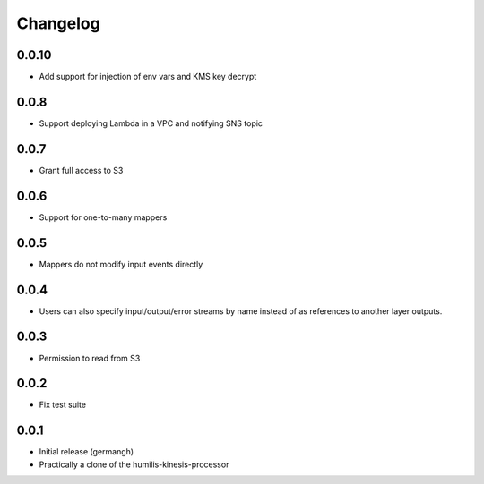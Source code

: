 Changelog
=========

0.0.10
------

- Add support for injection of env vars and KMS key decrypt

0.0.8
-----

- Support deploying Lambda in a VPC and notifying SNS topic

0.0.7
-----

- Grant full access to S3

0.0.6
-----

- Support for one-to-many mappers

0.0.5
-----

- Mappers do not modify input events directly

0.0.4
-----

- Users can also specify input/output/error streams by name instead of as
  references to another layer outputs.

0.0.3
-----

- Permission to read from S3

0.0.2
-----

- Fix test suite

0.0.1
-----

- Initial release (germangh)
- Practically a clone of the humilis-kinesis-processor
